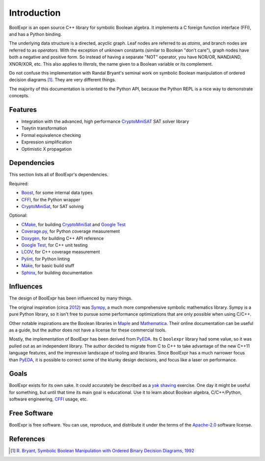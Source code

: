 .. Copyright 2016 Chris Drake

.. _introduction:

****************
  Introduction
****************

BoolExpr is an open source C++ library for symbolic Boolean algebra.
It implements a C foreign function interface (FFI),
and has a Python binding.

The underlying data structure is a directed, acyclic graph.
Leaf nodes are referred to as *atoms*,
and branch nodes are referred to as *operators*.
With the exception of unknown constants (similar to Boolean "don't care"),
graph nodes have both a negative and positive form.
So instead of having a separate "NOT" operator,
you have NOR/OR, NAND/AND, XNOR/XOR, etc.
This also applies to *literals*,
the name given to a Boolean variable or its complement.

Do not confuse this implementation with Randal Bryant's seminal work on
symbolic Boolean manipulation of ordered decision diagrams [1]_.
They are very different things.

The majority of this documentation is oriented to the Python API,
because the Python REPL is a nice way to demonstrate concepts.

Features
========

* Integration with the advanced, high performance `CryptoMiniSAT`_
  SAT solver library
* Tseytin transformation
* Formal equivalence checking
* Expression simplification
* Optimistic X propagation

Dependencies
============

This section lists all of BoolExpr's dependencies.

Required:

* `Boost`_, for some internal data types
* `CFFI`_, for the Python wrapper
* `CryptoMiniSat`_, for SAT solving

Optional:

* `CMake`_, for building `CryptoMiniSat`_ and `Google Test`_
* `Coverage.py`_, for Python coverage measurement
* `Doxygen`_, for building C++ API reference
* `Google Test`_, for C++ unit testing
* `LCOV`_, for C++ coverage measurement
* `Pylint`_, for Python linting
* `Make`_, for basic build stuff
* `Sphinx`_, for building documentation

Influences
==========

The design of BoolExpr has been influenced by many things.

The original inspiration
(circa `2012 <https://groups.google.com/forum/#!topic/sympy/KUBcm5iGSkQ>`_)
was `Sympy`_,
a much more comprehensive symbolic mathematics library.
Sympy is a pure Python library,
so it isn't free to pursue some performance optimizations that are only
possible when using C/C++.

Other notable inspirations are the Boolean libraries in `Maple`_
and `Mathematica`_.
Their online documentation can be useful as a guide,
but the author does not have a license for these commercial tools.

Mostly,
the implementation of BoolExpr has been derived from `PyEDA`_.
Its C ``boolexpr`` library had some value,
so it was pulled out as an independent library.
The author decided to migrate from C to C++ to take advantage of the new C++11
language features,
and the impressive landscape of tooling and libraries.
Since BoolExpr has a much narrower focus than `PyEDA`_,
it is possible to correct some of the klunky design decisions,
and focus like a laser on performance.

Goals
=====

BoolExpr exists for its own sake.
It could accurately be described as a
`yak shaving <https://en.wiktionary.org/wiki/yak_shaving>`_ exercise.
One day it might be useful for something,
but until that time its main goal is educational.
Use it to learn about Boolean algebra,
C/C++/Python, software engineering, `CFFI`_ usage, etc.

Free Software
=============

BoolExpr is free software.
You can use, reproduce, and distribute it under the terms of the
Apache-2.0_ software license.

References
==========

.. [1] `R. Bryant, Symbolic Boolean Manipulation with Ordered Binary Decision Diagrams, 1992 <http://dl.acm.org/citation.cfm?id=136043>`_

.. _Apache-2.0: http://www.apache.org/licenses/LICENSE-2.0
.. _Boost: http://www.boost.org
.. _CFFI: https://cffi.readthedocs.org
.. _CMake: https://cmake.org
.. _Coverage.py: https://coverage.readthedocs.org
.. _CryptoMiniSat: https://github.com/msoos/cryptominisat
.. _Doxygen: http://www.stack.nl/~dimitri/doxygen
.. _Google Test: https://github.com/google/googletest
.. _LCOV: http://ltp.sourceforge.net/coverage/lcov.php
.. _Make: https://www.gnu.org/software/make
.. _Maple: http://maplesoft.com
.. _Mathematica: https://www.wolfram.com/mathematica
.. _PyEDA: https://pyeda.readthedocs.org
.. _Pylint: https://www.pylint.org
.. _Sphinx: http://www.sphinx-doc.org
.. _Sympy: http://docs.sympy.org
